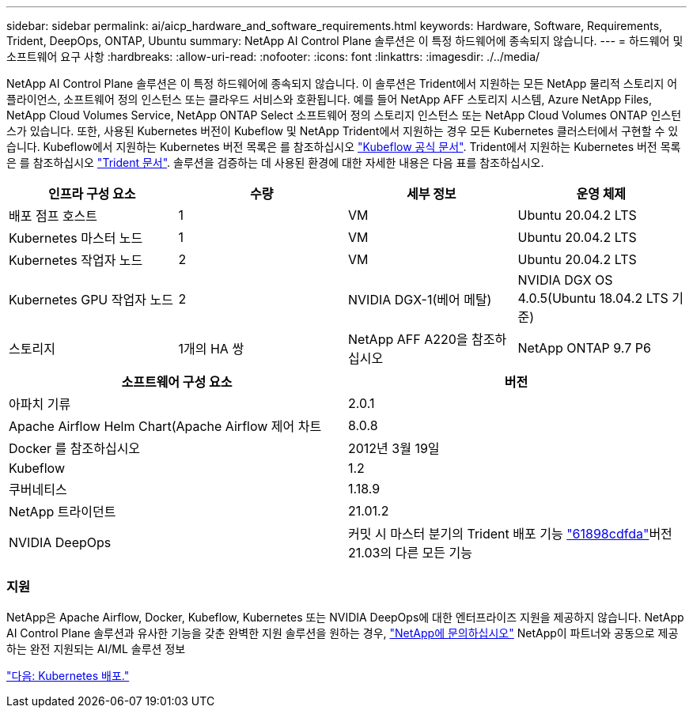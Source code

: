 ---
sidebar: sidebar 
permalink: ai/aicp_hardware_and_software_requirements.html 
keywords: Hardware, Software, Requirements, Trident, DeepOps, ONTAP, Ubuntu 
summary: NetApp AI Control Plane 솔루션은 이 특정 하드웨어에 종속되지 않습니다. 
---
= 하드웨어 및 소프트웨어 요구 사항
:hardbreaks:
:allow-uri-read: 
:nofooter: 
:icons: font
:linkattrs: 
:imagesdir: ./../media/


[role="lead"]
NetApp AI Control Plane 솔루션은 이 특정 하드웨어에 종속되지 않습니다. 이 솔루션은 Trident에서 지원하는 모든 NetApp 물리적 스토리지 어플라이언스, 소프트웨어 정의 인스턴스 또는 클라우드 서비스와 호환됩니다. 예를 들어 NetApp AFF 스토리지 시스템, Azure NetApp Files, NetApp Cloud Volumes Service, NetApp ONTAP Select 소프트웨어 정의 스토리지 인스턴스 또는 NetApp Cloud Volumes ONTAP 인스턴스가 있습니다. 또한, 사용된 Kubernetes 버전이 Kubeflow 및 NetApp Trident에서 지원하는 경우 모든 Kubernetes 클러스터에서 구현할 수 있습니다. Kubeflow에서 지원하는 Kubernetes 버전 목록은 를 참조하십시오 https://www.kubeflow.org/docs/started/getting-started/["Kubeflow 공식 문서"^]. Trident에서 지원하는 Kubernetes 버전 목록은 를 참조하십시오 https://netapp-trident.readthedocs.io/["Trident 문서"^]. 솔루션을 검증하는 데 사용된 환경에 대한 자세한 내용은 다음 표를 참조하십시오.

|===
| 인프라 구성 요소 | 수량 | 세부 정보 | 운영 체제 


| 배포 점프 호스트 | 1 | VM | Ubuntu 20.04.2 LTS 


| Kubernetes 마스터 노드 | 1 | VM | Ubuntu 20.04.2 LTS 


| Kubernetes 작업자 노드 | 2 | VM | Ubuntu 20.04.2 LTS 


| Kubernetes GPU 작업자 노드 | 2 | NVIDIA DGX-1(베어 메탈) | NVIDIA DGX OS 4.0.5(Ubuntu 18.04.2 LTS 기준) 


| 스토리지 | 1개의 HA 쌍 | NetApp AFF A220을 참조하십시오 | NetApp ONTAP 9.7 P6 
|===
|===
| 소프트웨어 구성 요소 | 버전 


| 아파치 기류 | 2.0.1 


| Apache Airflow Helm Chart(Apache Airflow 제어 차트 | 8.0.8 


| Docker 를 참조하십시오 | 2012년 3월 19일 


| Kubeflow | 1.2 


| 쿠버네티스 | 1.18.9 


| NetApp 트라이던트 | 21.01.2 


| NVIDIA DeepOps | 커밋 시 마스터 분기의 Trident 배포 기능 link:https://github.com/NVIDIA/deepops/tree/61898cdfdaa0c59c07e9fabf3022945a905b148e/docs/k8s-cluster["61898cdfda"]버전 21.03의 다른 모든 기능 
|===


=== 지원

NetApp은 Apache Airflow, Docker, Kubeflow, Kubernetes 또는 NVIDIA DeepOps에 대한 엔터프라이즈 지원을 제공하지 않습니다. NetApp AI Control Plane 솔루션과 유사한 기능을 갖춘 완벽한 지원 솔루션을 원하는 경우, link:https://www.netapp.com/us/contact-us/index.aspx?for_cr=us["NetApp에 문의하십시오"] NetApp이 파트너와 공동으로 제공하는 완전 지원되는 AI/ML 솔루션 정보

link:aicp_kubernetes_deployment.html["다음: Kubernetes 배포."]
